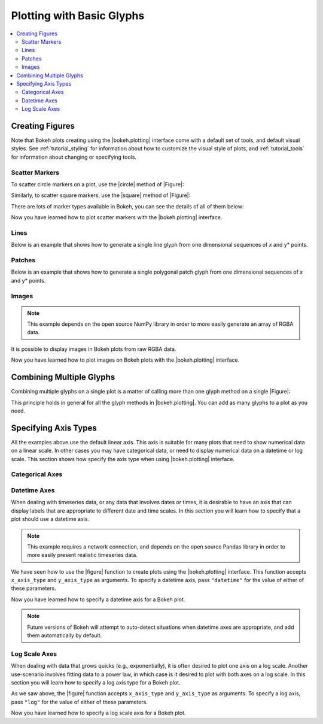 .. _tutorial_plotting:

Plotting with Basic Glyphs
==========================

.. contents::
    :local:
    :depth: 2

Creating Figures
----------------

Note that Bokeh plots creating using the |bokeh.plotting| interface come with
a default set of tools, and default visual styles. See :ref:`tutorial_styling`
for information about how to customize the visual style of plots, and
:ref:`tutorial_tools` for information about changing or specifying tools.

Scatter Markers
~~~~~~~~~~~~~~~

To scatter circle markers on a plot, use the |circle| method of |Figure|:

.. bokeh-plot::
    :source-position: above

    from bokeh.plotting import figure, output_file, show

    # output to static HTML file
    output_file("line.html")

    # create a new plot with a title and axis labels
    p = figure(plot_width=400, plot_height=400, title=None)

    # add a circle renderer with a size, color, and alpha
    p.circle([1, 2, 3, 4, 5], [6, 7, 2, 4, 5], size=20, color="navy", alpha=0.5)

    # show the results
    show(p)

Similarly, to scatter square markers, use the |square| method of |Figure|:

.. bokeh-plot::
    :source-position: above

    from bokeh.plotting import figure, output_file, show

    # output to static HTML file
    output_file("square.html")

    # create a new plot with a title and axis labels
    p = figure(plot_width=400, plot_height=400, title=None)

    # add a square renderer with a size, color, and alpha
    p.square([1, 2, 3, 4, 5], [6, 7, 2, 4, 5], size=20, color="olive", alpha=0.5)

    # show the results
    show(p)

There are lots of marker types available in Bokeh, you can see the details
of all of them below:

.. hlist::
    :columns: 3

    * |arc|
    * |asterisk|
    * |circle|
    * |circle_cross|
    * |circle_x|
    * |cross|
    * |diamond|
    * |diamond_cross|
    * |inverted_triangle|
    * |square|
    * |square_cross|
    * |square_x|
    * |triangle|
    * |x|

Now you have learned how to plot scatter markers with the |bokeh.plotting|
interface.

Lines
~~~~~

Below is an example that shows how to generate a single line glyph from
one dimensional sequences of *x* and y* points.

.. bokeh-plot::
    :source-position: above

    from bokeh.plotting import figure, output_file, show

    output_file("line.html")

    p = figure(plot_width=400, plot_height=400, title=None)

    # add a line renderer
    p.line([1, 2, 3, 4, 5], [6, 7, 2, 4, 5], line_width=2)

    show(p)

Patches
~~~~~~~

Below is an example that shows how to generate a single polygonal patch
glyph from one dimensional sequences of *x* and y* points.

.. bokeh-plot::
    :source-position: above

    from bokeh.plotting import figure, output_file, show

    output_file("patch.html")

    p = figure(plot_width=400, plot_height=400, title=None)

    # add a patch renderer with an alpha an line width
    p.patch([1, 2, 3, 4, 5], [6, 7, 8, 7, 3], alpha=0.5, line_width=2)

    show(p)

Images
~~~~~~

.. note::
    This example depends on the open source NumPy library in order to more
    easily generate an array of RGBA data.

It is possible to display images in Bokeh plots from raw RGBA data.

.. bokeh-plot::
    :source-position: above

    import numpy as np

    from bokeh.plotting import figure, output_file, show

    # create an array of RGBA data
    N = 20
    img = np.empty((N,N), dtype=np.uint32)
    view = img.view(dtype=np.uint8).reshape((N, N, 4))
    for i in range(N):
        for j in range(N):
            view[i, j, 0] = int(i/N*255.0)
            view[i, j, 1] = 158
            view[i, j, 2] = int(j/N*255.0)
            view[i, j, 3] = 255

    output_file("image_rgba.html")

    p = figure(plot_width=400, plot_height=400, x_range=(0,10), y_range=(0,10))

    p.image_rgba(image=[img], x=[0], y=[0], dw=[10], dh=[10])

    show(p)

Now you have learned how to plot images on Bokeh plots with the
|bokeh.plotting| interface.


Combining Multiple Glyphs
-------------------------

Combining multiple glyphs on a single plot is a matter of calling more than
one glyph method on a single |Figure|:

.. bokeh-plot::
    :source-position: above

    from bokeh.plotting import figure, output_file, show

    x = [1, 2, 3, 4, 5]
    y = [6, 7, 8, 7, 3]

    output_file("multiple.html")

    p = figure(plot_width=400, plot_height=400,title=None)

    # add both a line and circles on the same plot
    p.line(x, y, line_width=2)
    p.circle(x, y, fill_color="white", size=8)

    show(p)

This principle holds in general for all the glyph methods in
|bokeh.plotting|. You can add as many glyphs to a plot as you need.

Specifying Axis Types
---------------------

All the examples above use the default linear axis. This axis is suitable
for many plots that need to show numerical data on a linear scale. In other
cases you may have categorical data, or need to display numerical data on
a datetime or log scale. This section shows how specify the axis type
when using |bokeh.plotting| interface.

Categorical Axes
~~~~~~~~~~~~~~~~

.. bokeh-plot::
    :source-position: above

    from bokeh.plotting import figure, output_file, show

    factors = ["a", "b", "c", "d", "e", "f", "g", "h"]
    x =  [50, 40, 65, 10, 25, 37, 80, 60]

    output_file("categorical.html")

    p = figure(y_range=factors)

    p.circle(x, factors, size=15, fill_color="orange", line_color="green", line_width=3)

    show(p)

Datetime Axes
~~~~~~~~~~~~~

When dealing with timeseries data, or any data that involves dates or
times, it is desirable to have an axis that can display labels that
are appropriate to different date and time scales. In this section you
will learn how to specify that a plot should use a datetime axis.

.. note::
    This example requires a network connection, and depends on the
    open source Pandas library in order to more easily present realistic
    timeseries data.

We have seen how to use the |figure| function to create plots using the
|bokeh.plotting| interface. This function accepts  ``x_axis_type`` and
``y_axis_type`` as arguments. To specify a datetime axis, pass ``"datetime"``
for the value of either of these parameters.

.. bokeh-plot::
    :source-position: above

    import pandas as pd
    from bokeh.plotting import figure, output_file, show

    AAPL = pd.read_csv(
        "http://ichart.yahoo.com/table.csv?s=AAPL&a=0&b=1&c=2000&d=0&e=1&f=2010",
        parse_dates=['Date']
    )

    output_file("datetime.html")

    # create a new plot with a datetime axis type
    p = figure(width=800, height=250, x_axis_type="datetime", title=None)

    p.line(AAPL['Date'], AAPL['Close'], color='navy', alpha=0.5)

    show(p)

Now you have learned how to specify a datetime axis for a Bokeh plot.

.. note::
    Future versions of Bokeh will attempt to auto-detect situations when
    datetime axes are appropriate, and add them automatically by default.

Log Scale Axes
~~~~~~~~~~~~~~

When dealing with data that grows quicks (e.g., exponentially), it is often
desired to plot one axis on a log scale. Another use-scenario involves
fitting data to a power law, in which case is it desired to plot with both
axes on a log scale. In this section you will learn how to specify a
log axis type for a Bokeh plot.

As we saw above, the |figure| function accepts ``x_axis_type`` and
``y_axis_type`` as arguments. To specify a log axis, pass ``"log"`` for
the value of either of these parameters.

.. bokeh-plot::
    :source-position: above

    from bokeh.plotting import figure, output_file, show

    x = [0.1, 0.5, 1.0, 1.5, 2.0, 2.5, 3.0]
    y = [10**x for x in x]

    output_file("log.html")

    # create a new plot with a log axis type
    p = figure(plot_width=400, plot_height=400,
               y_axis_type="log", y_range=(10**-1, 10**4), title=None)

    p.line(x, y, line_width=2)
    p.circle(x, y, fill_color="white", size=8)

    show(p)

Now you have learned how to specify a log scale axis for a Bokeh plot.


.. Twin Axes
.. ~~~~~~~~~


.. |bokeh.plotting| replace:: :ref:`bokeh.plotting <bokeh.plotting>`

.. |Figure| replace:: :class:`~bokeh.plotting.Figure`

.. |figure| replace:: :func:`~bokeh.plotting.figure`

.. |arc|               replace:: :func:`~bokeh.plotting.Figure.arc`
.. |asterisk|          replace:: :func:`~bokeh.plotting.Figure.asterisk`
.. |circle|            replace:: :func:`~bokeh.plotting.Figure.circle`
.. |circle_cross|      replace:: :func:`~bokeh.plotting.Figure.circle_cross`
.. |circle_x|          replace:: :func:`~bokeh.plotting.Figure.circle_x`
.. |cross|             replace:: :func:`~bokeh.plotting.Figure.cross`
.. |diamond|           replace:: :func:`~bokeh.plotting.Figure.diamond`
.. |diamond_cross|     replace:: :func:`~bokeh.plotting.Figure.diamond_cross`
.. |inverted_triangle| replace:: :func:`~bokeh.plotting.Figure.inverted_triangle`
.. |square|            replace:: :func:`~bokeh.plotting.Figure.square`
.. |square_cross|      replace:: :func:`~bokeh.plotting.Figure.square_cross`
.. |square_x|          replace:: :func:`~bokeh.plotting.Figure.square_x`
.. |triangle|          replace:: :func:`~bokeh.plotting.Figure.triangle`
.. |x|                 replace:: :func:`~bokeh.plotting.Figure.x`